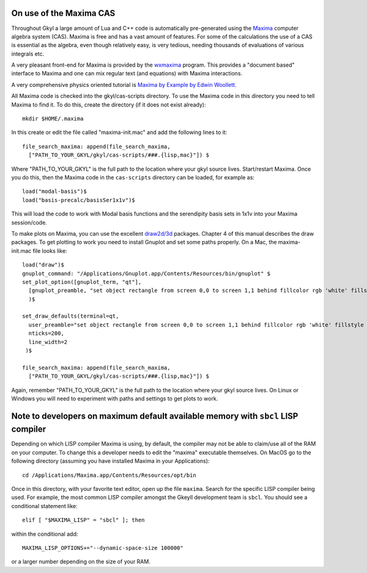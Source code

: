 On use of the Maxima CAS
++++++++++++++++++++++++

Throughout Gkyl a large amount of Lua and C++ code is automatically
pre-generated using the `Maxima <http://maxima.sourceforge.net>`_
computer algebra system (CAS). Maxima is free and has a vast amount of
features. For some of the calculations the use of a CAS is essential
as the algebra, even though relatively easy, is very tedious, needing
thousands of evaluations of various integrals etc.

A very pleasant front-end for Maxima is provided by the `wxmaxima
<https://wxmaxima-developers.github.io/wxmaxima/>`_ program. This
provides a "document based" interface to Maxima and one can mix
regular text (and equations) with Maxima interactions.

A very comprehensive physics oriented tutorial is `Maxima by Example
by Edwin Woollett <https://web.csulb.edu/~woollett/>`_.

All Maxima code is checked into the gkyl/cas-scripts directory. To use
the Maxima code in this directory you need to tell Maxima to find
it. To do this, create the directory (if it does not exist already)::

  mkdir $HOME/.maxima

In this create or edit the file called "maxima-init.mac" and add the
following lines to it::

  file_search_maxima: append(file_search_maxima,
    ["PATH_TO_YOUR_GKYL/gkyl/cas-scripts/###.{lisp,mac}"]) $

Where "PATH_TO_YOUR_GKYL" is the full path to the location where your
gkyl source lives. Start/restart Maxima. Once you do this, then the
Maxima code in the ``cas-scripts`` directory can be loaded, for
example as::

  load("modal-basis")$
  load("basis-precalc/basisSer1x1v")$

This will load the code to work with Modal basis functions and the
serendipity basis sets in 1x1v into your Maxima session/code.

To make plots on Maxima, you can use the excellent `draw2d/3d
<http://www.austromath.at/daten/maxima/zusatz/Graphics_with_Maxima.pdf>`_
packages. Chapter 4 of this manual describes the draw packages. To get
plotting to work you need to install Gnuplot and set some paths
properly. On a Mac, the maxima-init.mac file looks like::

  load("draw")$
  gnuplot_command: "/Applications/Gnuplot.app/Contents/Resources/bin/gnuplot" $
  set_plot_option([gnuplot_term, "qt"],
    [gnuplot_preamble, "set object rectangle from screen 0,0 to screen 1,1 behind fillcolor rgb 'white' fillstyle solid noborder"]
    )$

  set_draw_defaults(terminal=qt,
    user_preamble="set object rectangle from screen 0,0 to screen 1,1 behind fillcolor rgb 'white' fillstyle solid noborder",
    nticks=200,
    line_width=2
   )$

  file_search_maxima: append(file_search_maxima,
    ["PATH_TO_YOUR_GKYL/gkyl/cas-scripts/###.{lisp,mac}"]) $

Again, remember "PATH_TO_YOUR_GKYL" is the full path to the location
where your gkyl source lives. On Linux or Windows you will need to
experiment with paths and settings to get plots to work.

Note to developers on maximum default available memory with ``sbcl`` LISP compiler
++++++++++++++++++++++++++++++++++++++++++++++++++++++++++++++++++++++++++++++++++

Depending on which LISP compiler Maxima is using, by default, the compiler
may not be able to claim/use all of the RAM on your computer. To change this
a developer needs to edit the "maxima" executable themselves. On MacOS go to the 
following directory (assuming you have installed Maxima in your Applications)::

  cd /Applications/Maxima.app/Contents/Resources/opt/bin

Once in this directory, with your favorite text editor, open up the file ``maxima``.
Search for the specific LISP compiler being used. For example, the most common LISP compiler
amongst the Gkeyll development team is ``sbcl``. You should see a conditional statement like::

  elif [ "$MAXIMA_LISP" = "sbcl" ]; then

within the conditional add::

  MAXIMA_LISP_OPTIONS+="--dynamic-space-size 100000"

or a larger number depending on the size of your RAM.